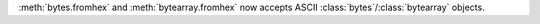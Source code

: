 :meth:`bytes.fromhex` and :meth:`bytearray.fromhex` now accepts ASCII
:class:`bytes`/:class:`bytearray` objects.
